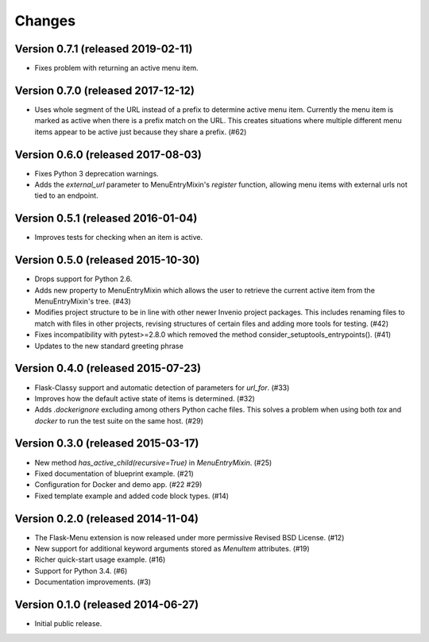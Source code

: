 Changes
=======

Version 0.7.1 (released 2019-02-11)
-----------------------------------

- Fixes problem with returning an active menu item.

Version 0.7.0 (released 2017-12-12)
-----------------------------------

-  Uses whole segment of the URL instead of a prefix to determine active menu
   item. Currently the menu item is marked as active when there is a prefix
   match on the URL. This creates situations where multiple different menu
   items appear to be active just because they share a prefix. (#62)

Version 0.6.0 (released 2017-08-03)
-----------------------------------

- Fixes Python 3 deprecation warnings.
- Adds the `external_url` parameter to MenuEntryMixin's `register`
  function, allowing menu items with external urls not tied to
  an endpoint.

Version 0.5.1 (released 2016-01-04)
-----------------------------------

- Improves tests for checking when an item is active.

Version 0.5.0 (released 2015-10-30)
-----------------------------------

- Drops support for Python 2.6.
- Adds new property to MenuEntryMixin which allows the user to retrieve the
  current active item from the MenuEntryMixin's tree. (#43)
- Modifies project structure to be in line with other newer Invenio project
  packages. This includes renaming files to match with files in other projects,
  revising structures of certain files and adding more tools for testing. (#42)
- Fixes incompatibility with pytest>=2.8.0 which removed the method
  consider_setuptools_entrypoints(). (#41)
- Updates to the new standard greeting phrase

Version 0.4.0 (released 2015-07-23)
-----------------------------------

- Flask-Classy support and automatic detection of parameters for
  `url_for`.  (#33)
- Improves how the default active state of items is determined.  (#32)
- Adds `.dockerignore` excluding among others Python cache
  files.  This solves a problem when using both `tox` and `docker` to run
  the test suite on the same host.  (#29)

Version 0.3.0 (released 2015-03-17)
-----------------------------------

- New method `has_active_child(recursive=True)` in `MenuEntryMixin`.  (#25)
- Fixed documentation of blueprint example. (#21)
- Configuration for Docker and demo app. (#22 #29)
- Fixed template example and added code block types.  (#14)

Version 0.2.0 (released 2014-11-04)
-----------------------------------

- The Flask-Menu extension is now released under more permissive
  Revised BSD License. (#12)
- New support for additional keyword arguments stored as `MenuItem`
  attributes. (#19)
- Richer quick-start usage example. (#16)
- Support for Python 3.4. (#6)
- Documentation improvements. (#3)

Version 0.1.0 (released 2014-06-27)
-----------------------------------

- Initial public release.
